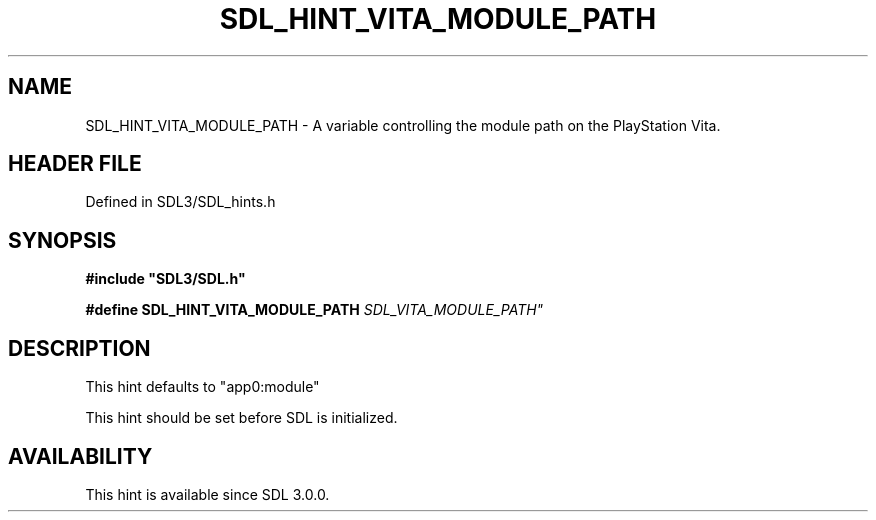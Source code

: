 .\" This manpage content is licensed under Creative Commons
.\"  Attribution 4.0 International (CC BY 4.0)
.\"   https://creativecommons.org/licenses/by/4.0/
.\" This manpage was generated from SDL's wiki page for SDL_HINT_VITA_MODULE_PATH:
.\"   https://wiki.libsdl.org/SDL_HINT_VITA_MODULE_PATH
.\" Generated with SDL/build-scripts/wikiheaders.pl
.\"  revision SDL-preview-3.1.3
.\" Please report issues in this manpage's content at:
.\"   https://github.com/libsdl-org/sdlwiki/issues/new
.\" Please report issues in the generation of this manpage from the wiki at:
.\"   https://github.com/libsdl-org/SDL/issues/new?title=Misgenerated%20manpage%20for%20SDL_HINT_VITA_MODULE_PATH
.\" SDL can be found at https://libsdl.org/
.de URL
\$2 \(laURL: \$1 \(ra\$3
..
.if \n[.g] .mso www.tmac
.TH SDL_HINT_VITA_MODULE_PATH 3 "SDL 3.1.3" "Simple Directmedia Layer" "SDL3 FUNCTIONS"
.SH NAME
SDL_HINT_VITA_MODULE_PATH \- A variable controlling the module path on the PlayStation Vita\[char46]
.SH HEADER FILE
Defined in SDL3/SDL_hints\[char46]h

.SH SYNOPSIS
.nf
.B #include \(dqSDL3/SDL.h\(dq
.PP
.BI "#define SDL_HINT_VITA_MODULE_PATH "SDL_VITA_MODULE_PATH"
.fi
.SH DESCRIPTION
This hint defaults to "app0:module"

This hint should be set before SDL is initialized\[char46]

.SH AVAILABILITY
This hint is available since SDL 3\[char46]0\[char46]0\[char46]

